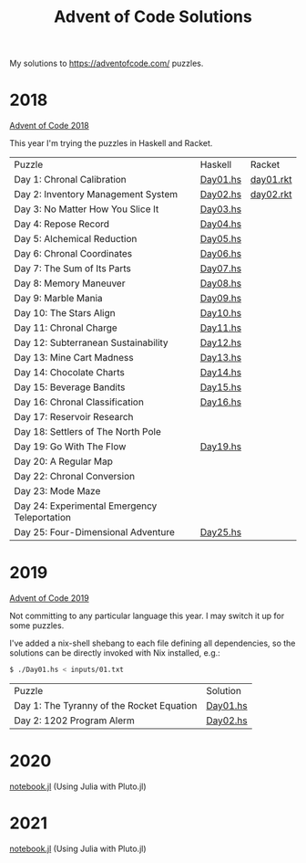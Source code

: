 #+TITLE: Advent of Code Solutions

My solutions to https://adventofcode.com/ puzzles.

* 2018

[[https://adventofcode.com/2018][Advent of Code 2018]]

This year I'm trying the puzzles in Haskell and Racket.

| Puzzle                                       | Haskell  | Racket    |
| Day 1: Chronal Calibration                   | [[./2018/haskell/Day01.hs][Day01.hs]] | [[./2018/racket/day01.rkt][day01.rkt]] |
| Day 2: Inventory Management System           | [[./2018/haskell/Day02.hs][Day02.hs]] | [[./2018/racket/day02.rkt][day02.rkt]] |
| Day 3: No Matter How You Slice It            | [[./2018/haskell/Day03.hs][Day03.hs]] |           |
| Day 4: Repose Record                         | [[./2018/haskell/Day04.hs][Day04.hs]] |           |
| Day 5: Alchemical Reduction                  | [[./2018/haskell/Day05.hs][Day05.hs]] |           |
| Day 6: Chronal Coordinates                   | [[./2018/haskell/Day06.hs][Day06.hs]] |           |
| Day 7: The Sum of Its Parts                  | [[./2018/haskell/Day07.hs][Day07.hs]] |           |
| Day 8: Memory Maneuver                       | [[./2018/haskell/Day08.hs][Day08.hs]] |           |
| Day 9: Marble Mania                          | [[./2018/haskell/Day09.hs][Day09.hs]] |           |
| Day 10: The Stars Align                      | [[./2018/haskell/Day10.hs][Day10.hs]] |           |
| Day 11: Chronal Charge                       | [[./2018/haskell/Day11.hs][Day11.hs]] |           |
| Day 12: Subterranean Sustainability          | [[./2018/haskell/Day12.hs][Day12.hs]] |           |
| Day 13: Mine Cart Madness                    | [[./2018/haskell/Day13.hs][Day13.hs]] |           |
| Day 14: Chocolate Charts                     | [[./2018/haskell/Day14.hs][Day14.hs]] |           |
| Day 15: Beverage Bandits                     | [[./2018/haskell/Day15.hs][Day15.hs]] |           |
| Day 16: Chronal Classification               | [[./2018/haskell/Day16.hs][Day16.hs]] |           |
| Day 17: Reservoir Research                   |          |           |
| Day 18: Settlers of The North Pole           |          |           |
| Day 19: Go With The Flow                     | [[./2018/haskell/Day19.hs][Day19.hs]] |           |
| Day 20: A Regular Map                        |          |           |
| Day 22: Chronal Conversion                   |          |           |
| Day 23: Mode Maze                            |          |           |
| Day 24: Experimental Emergency Teleportation |          |           |
| Day 25: Four-Dimensional Adventure           | [[./2018/haskell/Day25.hs][Day25.hs]] |           |

* 2019

[[https://adventofcode.com/2019][Advent of Code 2019]]

Not committing to any particular language this year. I may switch it up for
some puzzles.

I've added a nix-shell shebang to each file defining all dependencies, so the
solutions can be directly invoked with Nix installed, e.g.:

#+BEGIN_SRC bash
$ ./Day01.hs < inputs/01.txt
#+END_SRC

| Puzzle                                     | Solution                      |
| Day 1: The Tyranny of the Rocket Equation  | [[./2019/Day01.hs][Day01.hs]] |
| Day 2: 1202 Program Alerm                  | [[./2019/Day02.hs][Day02.hs]] |

* 2020

[[./2020/notebook.jl][notebook.jl]] (Using Julia with Pluto.jl)

* 2021

[[./2021/notebook.jl][notebook.jl]] (Using Julia with Pluto.jl)
